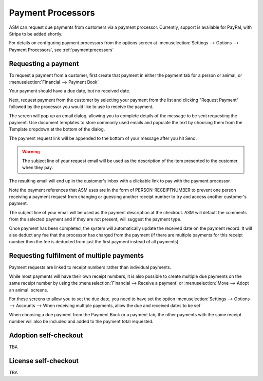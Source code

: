 
Payment Processors
==================

ASM can request due payments from customers via a payment processor. Currently,
support is available for PayPal, with Stripe to be added shortly.

For details on configuring payment processors from the options screen at
:menuselection:`Settings --> Options --> Payment Processors`, see
:ref:`paymentprocessors`

Requesting a payment
--------------------

To request a payment from a customer, first create that payment in either the
payment tab for a person or animal, or :menuselection:`Financial --> Payment Book`

Your payment should have a due date, but no received date.

.. image:: images/processor_1_duepay.png

Next, request payment from the customer by selecting your payment from the list
and clicking "Request Payment" followed by the processor you would like to use
to receive the payment.

.. image:: images/processor_2_paypal.png

The screen will pop up an email dialog, allowing you to complete details of the
message to be sent requesting the payment. Use document templates to store
commonly used emails and populate the text by choosing them from the Template
dropdown at the bottom of the dialog.

The payment request link will be appended to the bottom of your message after
you hit Send.

.. warning:: The subject line of your request email will be used as the description of the item presented to the customer when they pay.

.. image:: images/processor_3_email.png

The resulting email will end up in the customer's inbox with a clickable
link to pay with the payment processor.

Note the payment references that ASM uses are in the form of
PERSON-RECEIPTNUMBER to prevent one person receiving a payment request from
changing or guessing another receipt number to try and access another
customer's payment.

The subject line of your email will be used as the payment description at the
checkout. ASM will default the comments from the selected payment and if they
are not present, will suggest the payment type.

.. image:: images/processor_4_emailrec.png

Once payment has been completed, the system will automatically update the
received date on the payment record. It will also deduct any fee that the
processor has charged from the payment (if there are multiple payments for this
receipt number then the fee is deducted from just the first payment instead of
all payments).

.. image:: images/processor_5_recpay.png

Requesting fulfilment of multiple payments
------------------------------------------

Payment requests are linked to receipt numbers rather than individual payments.

While most payments will have their own receipt numbers, it is also possible to
create multiple due payments on the same receipt number by using the
:menuselection:`Financial --> Receive a payment` or :menuselection:`Move -->
Adopt an animal` screens.

For these screens to allow you to set the due date, you need to have set the
option :menuselection:`Settings --> Options --> Accounts --> When receiving
multiple payments, allow the due and received dates to be set`

When choosing a due payment from the Payment Book or a payment tab, the other
payments with the same receipt number will also be included and added to the
payment total requested. 

Adoption self-checkout
----------------------

TBA

License self-checkout
---------------------

TBA

